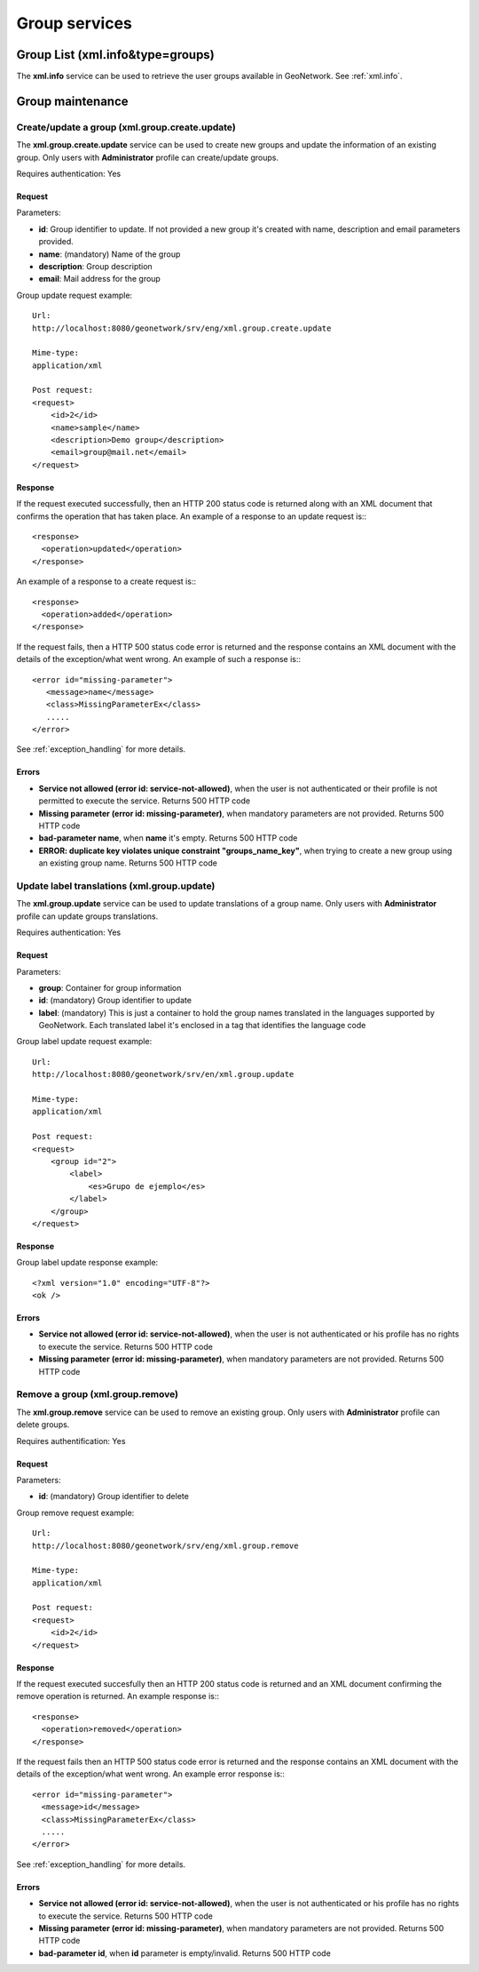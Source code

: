 .. _group_services:

Group services
==============

Group List (xml.info&type=groups)
---------------------------------

The **xml.info** service can be used to retrieve the user groups available in GeoNetwork. See :ref:`xml.info`.

Group maintenance
-----------------

Create/update a group (xml.group.create.update)
```````````````````````````````````````````````

The **xml.group.create.update** service can be used to
create new groups and update the information of an existing group.
Only users with **Administrator** profile can
create/update groups.

Requires authentication: Yes

Request
^^^^^^^

Parameters:

- **id**: Group identifier to update. If
  not provided a new group it's created with name, description
  and email parameters provided.

- **name**: (mandatory) Name of the
  group

- **description**: Group
  description

- **email**: Mail address for the
  group

Group update request example::

  Url:
  http://localhost:8080/geonetwork/srv/eng/xml.group.create.update

  Mime-type:
  application/xml

  Post request:
  <request>
      <id>2</id>
      <name>sample</name>
      <description>Demo group</description>
      <email>group@mail.net</email>
  </request>

Response
^^^^^^^^

If the request executed successfully, then an HTTP 200 status code is
returned along with an XML document that confirms the operation that has taken place.  An example of a response to an update request is:::
 
 <response>
   <operation>updated</operation>
 </response>

An example of a response to a create request is:::
 
 <response>
   <operation>added</operation>
 </response>

If the request fails, then a HTTP 500 status code error is returned
and the response contains an XML document with the details of the exception/what
went wrong. An example of such a response is:::
 
 <error id="missing-parameter">
    <message>name</message>
    <class>MissingParameterEx</class>
    .....
 </error>

See :ref:`exception_handling` for more details.

Errors
^^^^^^

- **Service not allowed (error id: service-not-allowed)**, when the
  user is not authenticated or their profile is not permitted to
  execute the service. Returns 500 HTTP code

- **Missing parameter (error id: missing-parameter)**, when mandatory parameters
  are not provided. Returns 500 HTTP code

- **bad-parameter name**, when **name** it's
  empty. Returns 500 HTTP code

- **ERROR: duplicate key violates unique constraint
  "groups_name_key"**, when trying to create a new group using an existing
  group name. Returns 500 HTTP code

Update label translations (xml.group.update)
````````````````````````````````````````````

The **xml.group.update** service can be used to
update translations of a group name. Only users with
**Administrator** profile can update groups
translations.

Requires authentication: Yes

Request
^^^^^^^

Parameters:

- **group**: Container for group information
- **id**: (mandatory) Group identifier to update
- **label**: (mandatory) This is just
  a container to hold the group names translated in the
  languages supported by GeoNetwork. Each translated label
  it's enclosed in a tag that identifies the language code

Group label update request example::

  Url:
  http://localhost:8080/geonetwork/srv/en/xml.group.update

  Mime-type:
  application/xml

  Post request:  
  <request>
      <group id="2">
          <label>
              <es>Grupo de ejemplo</es>
          </label>
      </group>
  </request>

Response
^^^^^^^^

Group label update response example::

  <?xml version="1.0" encoding="UTF-8"?>
  <ok />

Errors
^^^^^^

- **Service not allowed (error id: service-not-allowed)**, when the
  user is not authenticated or his profile has no rights to
  execute the service. Returns 500 HTTP code

- **Missing parameter (error id: missing-parameter)**, when mandatory parameters
  are not provided. Returns 500 HTTP code

Remove a group (xml.group.remove)
`````````````````````````````````

The **xml.group.remove** service can be used to
remove an existing group. Only users with
**Administrator** profile can delete groups.

Requires authentification: Yes

Request
^^^^^^^

Parameters:

- **id**: (mandatory) Group identifier to delete

Group remove request example::

  Url:
  http://localhost:8080/geonetwork/srv/eng/xml.group.remove

  Mime-type:
  application/xml

  Post request:
  <request>
      <id>2</id>
  </request>

Response
^^^^^^^^

If the request executed succesfully then an HTTP 200 status code is
returned and an XML document confirming the remove operation is returned. An example response is:::
 
 <response>
   <operation>removed</operation>
 </response>

If the request fails then an HTTP 500 status code error is returned
and the response contains an XML document with the details of the exception/what
went wrong. An example error response is:::
 
 <error id="missing-parameter">
   <message>id</message>
   <class>MissingParameterEx</class>
   .....
 </error>

See :ref:`exception_handling` for more details.

Errors
^^^^^^

- **Service not allowed (error id: service-not-allowed)**, when the
  user is not authenticated or his profile has no rights to
  execute the service. Returns 500 HTTP code

- **Missing parameter (error id: missing-parameter)**, when mandatory parameters
  are not provided. Returns 500 HTTP code

- **bad-parameter id**, when **id** parameter is
  empty/invalid. Returns 500 HTTP code


